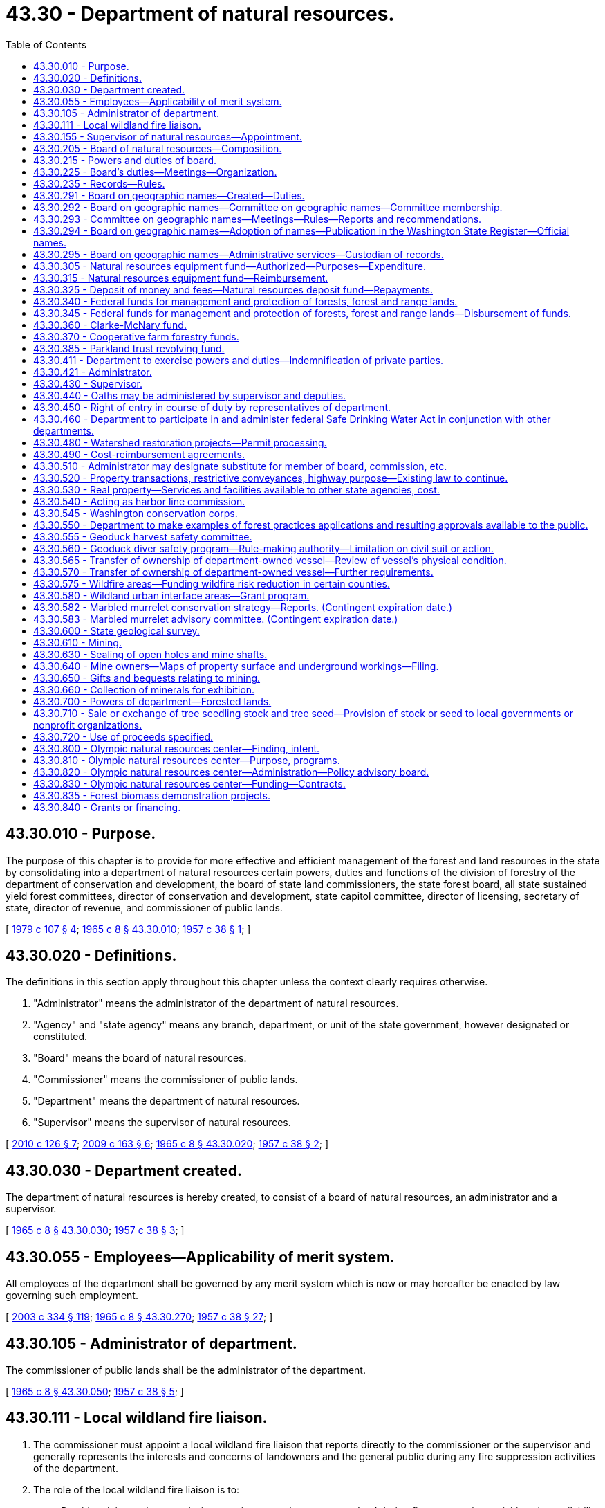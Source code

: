 = 43.30 - Department of natural resources.
:toc:

== 43.30.010 - Purpose.
The purpose of this chapter is to provide for more effective and efficient management of the forest and land resources in the state by consolidating into a department of natural resources certain powers, duties and functions of the division of forestry of the department of conservation and development, the board of state land commissioners, the state forest board, all state sustained yield forest committees, director of conservation and development, state capitol committee, director of licensing, secretary of state, director of revenue, and commissioner of public lands.

[ http://leg.wa.gov/CodeReviser/documents/sessionlaw/1979c107.pdf?cite=1979%20c%20107%20§%204[1979 c 107 § 4]; http://leg.wa.gov/CodeReviser/documents/sessionlaw/1965c8.pdf?cite=1965%20c%208%20§%2043.30.010[1965 c 8 § 43.30.010]; http://leg.wa.gov/CodeReviser/documents/sessionlaw/1957c38.pdf?cite=1957%20c%2038%20§%201[1957 c 38 § 1]; ]

== 43.30.020 - Definitions.
The definitions in this section apply throughout this chapter unless the context clearly requires otherwise.

. "Administrator" means the administrator of the department of natural resources.

. "Agency" and "state agency" means any branch, department, or unit of the state government, however designated or constituted.

. "Board" means the board of natural resources.

. "Commissioner" means the commissioner of public lands.

. "Department" means the department of natural resources.

. "Supervisor" means the supervisor of natural resources.

[ http://lawfilesext.leg.wa.gov/biennium/2009-10/Pdf/Bills/Session%20Laws/House/2481-S2.SL.pdf?cite=2010%20c%20126%20§%207[2010 c 126 § 7]; http://lawfilesext.leg.wa.gov/biennium/2009-10/Pdf/Bills/Session%20Laws/House/2165.SL.pdf?cite=2009%20c%20163%20§%206[2009 c 163 § 6]; http://leg.wa.gov/CodeReviser/documents/sessionlaw/1965c8.pdf?cite=1965%20c%208%20§%2043.30.020[1965 c 8 § 43.30.020]; http://leg.wa.gov/CodeReviser/documents/sessionlaw/1957c38.pdf?cite=1957%20c%2038%20§%202[1957 c 38 § 2]; ]

== 43.30.030 - Department created.
The department of natural resources is hereby created, to consist of a board of natural resources, an administrator and a supervisor.

[ http://leg.wa.gov/CodeReviser/documents/sessionlaw/1965c8.pdf?cite=1965%20c%208%20§%2043.30.030[1965 c 8 § 43.30.030]; http://leg.wa.gov/CodeReviser/documents/sessionlaw/1957c38.pdf?cite=1957%20c%2038%20§%203[1957 c 38 § 3]; ]

== 43.30.055 - Employees—Applicability of merit system.
All employees of the department shall be governed by any merit system which is now or may hereafter be enacted by law governing such employment.

[ http://lawfilesext.leg.wa.gov/biennium/2003-04/Pdf/Bills/Session%20Laws/House/1252.SL.pdf?cite=2003%20c%20334%20§%20119[2003 c 334 § 119]; http://leg.wa.gov/CodeReviser/documents/sessionlaw/1965c8.pdf?cite=1965%20c%208%20§%2043.30.270[1965 c 8 § 43.30.270]; http://leg.wa.gov/CodeReviser/documents/sessionlaw/1957c38.pdf?cite=1957%20c%2038%20§%2027[1957 c 38 § 27]; ]

== 43.30.105 - Administrator of department.
The commissioner of public lands shall be the administrator of the department.

[ http://leg.wa.gov/CodeReviser/documents/sessionlaw/1965c8.pdf?cite=1965%20c%208%20§%2043.30.050[1965 c 8 § 43.30.050]; http://leg.wa.gov/CodeReviser/documents/sessionlaw/1957c38.pdf?cite=1957%20c%2038%20§%205[1957 c 38 § 5]; ]

== 43.30.111 - Local wildland fire liaison.
. The commissioner must appoint a local wildland fire liaison that reports directly to the commissioner or the supervisor and generally represents the interests and concerns of landowners and the general public during any fire suppression activities of the department.

. The role of the local wildland fire liaison is to:

.. Provide advice to the commissioner on issues such as access to land during fire suppression activities, the availability of local fire suppression assets, environmental concerns, and landowner interests; and

.. Fulfill other duties as assigned by the commissioner or the legislature, including the recruitment of local wildland fire suppression contractors as provided in RCW 76.04.181.

. In appointing the local wildland fire liaison, the commissioner must consult with county legislative authorities either directly or through an organization that represents the interests of county legislative authorities.

. All requirements in this section are subject to the availability of amounts appropriated for the specific purposes described.

[ http://lawfilesext.leg.wa.gov/biennium/2017-18/Pdf/Bills/Session%20Laws/House/1489-S.SL.pdf?cite=2017%20c%20104%20§%202[2017 c 104 § 2]; http://lawfilesext.leg.wa.gov/biennium/2015-16/Pdf/Bills/Session%20Laws/House/2093-S.SL.pdf?cite=2015%20c%20182%20§%201[2015 c 182 § 1]; ]

== 43.30.155 - Supervisor of natural resources—Appointment.
The supervisor shall be appointed by the administrator with the advice and consent of the board. The supervisor shall serve at the pleasure of the administrator.

[ http://lawfilesext.leg.wa.gov/biennium/2003-04/Pdf/Bills/Session%20Laws/House/1252.SL.pdf?cite=2003%20c%20334%20§%20105[2003 c 334 § 105]; http://leg.wa.gov/CodeReviser/documents/sessionlaw/1965c8.pdf?cite=1965%20c%208%20§%2043.30.060[1965 c 8 § 43.30.060]; http://leg.wa.gov/CodeReviser/documents/sessionlaw/1957c38.pdf?cite=1957%20c%2038%20§%206[1957 c 38 § 6]; ]

== 43.30.205 - Board of natural resources—Composition.
. The board shall consist of six members:

.. The governor or the governor's designee;

.. The superintendent of public instruction;

.. The commissioner;

.. The director of the University of Washington school of forest resources;

.. The dean of the Washington State University college of agricultural, human, and natural resource sciences; and

.. A representative of those counties that contain state forestlands acquired or transferred under RCW 79.22.010, 79.22.040, and 79.22.020.

. [Empty]
.. The county representative on the board shall be selected by the legislative authorities of those counties that contain state forestlands acquired or transferred under RCW 79.22.010, 79.22.040, and 79.22.020. In the selection of the county representative, each participating county shall have one vote. The Washington state association of counties shall convene a meeting for the purpose of making the selection and shall notify the board of the selection.

.. The county representative must be a duly elected member of a county legislative authority who shall serve a term of four years unless the representative should leave office for any reason. The initial term shall begin on July 1, 1986.

[ http://lawfilesext.leg.wa.gov/biennium/2009-10/Pdf/Bills/Session%20Laws/House/2503-S.SL.pdf?cite=2010%20c%20189%20§%201[2010 c 189 § 1]; http://lawfilesext.leg.wa.gov/biennium/2003-04/Pdf/Bills/Session%20Laws/House/1252.SL.pdf?cite=2003%20c%20334%20§%20104[2003 c 334 § 104]; http://leg.wa.gov/CodeReviser/documents/sessionlaw/1986c227.pdf?cite=1986%20c%20227%20§%201[1986 c 227 § 1]; http://leg.wa.gov/CodeReviser/documents/sessionlaw/1979ex1c57.pdf?cite=1979%20ex.s.%20c%2057%20§%209[1979 ex.s. c 57 § 9]; http://leg.wa.gov/CodeReviser/documents/sessionlaw/1965c8.pdf?cite=1965%20c%208%20§%2043.30.040[1965 c 8 § 43.30.040]; http://leg.wa.gov/CodeReviser/documents/sessionlaw/1957c38.pdf?cite=1957%20c%2038%20§%204[1957 c 38 § 4]; ]

== 43.30.215 - Powers and duties of board.
The board shall:

. Perform duties relating to appraisal, appeal, approval, and hearing functions as provided by law;

. Establish policies to ensure that the acquisition, management, and disposition of all lands and resources within the department's jurisdiction are based on sound principles designed to achieve the maximum effective development and use of such lands and resources consistent with laws applicable thereto;

. Constitute the board of appraisers provided for in Article 16, section 2 of the state Constitution;

. Constitute the commission on harbor lines provided for in Article 15, section 1 of the state Constitution as amended;

. Constitute the board on geographic names as provided for in RCW 43.30.291 through 43.30.295; and

. Adopt and enforce rules as may be deemed necessary and proper for carrying out the powers, duties, and functions imposed upon it by this chapter.

[ http://lawfilesext.leg.wa.gov/biennium/2011-12/Pdf/Bills/Session%20Laws/House/1084-S.SL.pdf?cite=2011%20c%20355%20§%201[2011 c 355 § 1]; http://lawfilesext.leg.wa.gov/biennium/2003-04/Pdf/Bills/Session%20Laws/House/1252.SL.pdf?cite=2003%20c%20334%20§%20112[2003 c 334 § 112]; http://leg.wa.gov/CodeReviser/documents/sessionlaw/1988c128.pdf?cite=1988%20c%20128%20§%2010[1988 c 128 § 10]; http://leg.wa.gov/CodeReviser/documents/sessionlaw/1986c227.pdf?cite=1986%20c%20227%20§%202[1986 c 227 § 2]; 1975-'76 2nd ex.s. c 34 § 107; http://leg.wa.gov/CodeReviser/documents/sessionlaw/1965c8.pdf?cite=1965%20c%208%20§%2043.30.150[1965 c 8 § 43.30.150]; http://leg.wa.gov/CodeReviser/documents/sessionlaw/1957c38.pdf?cite=1957%20c%2038%20§%2015[1957 c 38 § 15]; ]

== 43.30.225 - Board's duties—Meetings—Organization.
The board shall:

. Hold regular monthly meetings at such times as it may determine, and such special meetings as may be called by the chair or majority of the board membership upon written notice to all members. However, the board may dispense with any regular meetings, except that the board shall not dispense with two consecutive regular meetings;

. Employ and fix the compensation of technical, clerical, and other personnel as deemed necessary for the performance of its duties;

. Appoint such advisory committees as deemed appropriate to advise and assist it to more effectively discharge its responsibilities. The members of such committees shall receive no compensation, but are entitled to reimbursement for travel expenses in attending committee meetings in accordance with RCW 43.03.050 and 43.03.060;

. Meet and organize on the third Tuesday of each January following a state general election at which the elected ex officio members of the board are elected. The board shall select its own chair. The commissioner of public lands shall be the secretary of the board. The board may select a vice chair from among its members. In the absence of the chair and vice chair at a meeting of the board, the members shall elect a chair pro tem. No action shall be taken by the board except by the agreement of at least four members. The department and the board shall maintain its principal office at the capital;

. Be entitled to reimbursement individually for travel expenses incurred in the discharge of their official duties in accordance with RCW 43.03.050 and 43.03.060.

[ http://lawfilesext.leg.wa.gov/biennium/2003-04/Pdf/Bills/Session%20Laws/House/1252.SL.pdf?cite=2003%20c%20334%20§%20113[2003 c 334 § 113]; ]

== 43.30.235 - Records—Rules.
. The board shall keep its records in the office of the commissioner, and shall keep a full and complete record of its proceedings relating to the appraisal of lands granted for educational purposes.

. Records for all forestlands acquired by the state and any lands owned by the state and designated as such by the department must be maintained by the department as provided in RCW 79.22.030.

. The board shall have the power, from time to time, to make and enforce rules for carrying out the provisions of this title relating to its duties not inconsistent with law.

[ http://lawfilesext.leg.wa.gov/biennium/2003-04/Pdf/Bills/Session%20Laws/House/1252.SL.pdf?cite=2003%20c%20334%20§%20304[2003 c 334 § 304]; http://leg.wa.gov/CodeReviser/documents/sessionlaw/1988c128.pdf?cite=1988%20c%20128%20§%2051[1988 c 128 § 51]; http://leg.wa.gov/CodeReviser/documents/sessionlaw/1982ex1c21.pdf?cite=1982%201st%20ex.s.%20c%2021%20§%20149[1982 1st ex.s. c 21 § 149]; http://leg.wa.gov/CodeReviser/documents/sessionlaw/1927c255.pdf?cite=1927%20c%20255%20§%2013[1927 c 255 § 13]; RRS § 7797-13; ]

== 43.30.291 - Board on geographic names—Created—Duties.
The board on geographic names is created to establish a procedure for the retention and formal recognition of existing geographic names; to standardize the procedures for naming or renaming geographical features within the state of Washington; to identify one body as the responsible agency to coordinate this important activity between local, state, and federal agencies; to identify the responsible agency for the purpose of serving the public interest; to avoid the duplication of names for similar features whenever possible; and as far as possible, to retain the significance, spelling, and color of names associated with the early history of Washington.

The board on geographic names has the following duties:

. Establish the official names for the lakes, mountains, streams, places, towns, and other geographic features within the state and the spellings thereof except when a name is specified by law. For the purposes of this subsection, geographic features do not include human-made features or administrative areas such as parks, game reserves, and dams, but do include human-made lakes;

. Assign names to lakes, mountains, streams, places, towns, and other geographic features in the state for which no generally accepted name has been in use;

. Cooperate with county commissions, state departments, agencies, the state legislature, and the United States board on geographic names to establish, change, or determine the appropriate names of lakes, mountains, streams, places, towns, and other geographic features for the purposes of eliminating, as far as possible, duplications of place names within the state;

. Serve as a state of Washington liaison with the United States board on geographic names;

. Periodically issue a list of names approved by the board on geographic names; and

. Establish policies to carry out the purposes of this section and RCW 43.30.292 through 43.30.294.

[ http://lawfilesext.leg.wa.gov/biennium/2011-12/Pdf/Bills/Session%20Laws/House/1084-S.SL.pdf?cite=2011%20c%20355%20§%202[2011 c 355 § 2]; ]

== 43.30.292 - Board on geographic names—Committee on geographic names—Committee membership.
. The board on geographic names shall establish a committee on geographic names to assist the board in performing its duties and to provide broader contextual, public, and tribal participation in naming geographic features in the state. The committee shall report to the board on geographic names and shall consist of:

.. The commissioner or representative;

.. The state librarian or the librarian's designee;

.. The director of the department of archaeology and historic preservation or the director's designee;

.. A representative of the Washington state tribes, to be appointed by the commissioner from nominations made by Washington's recognized tribal governments. The tribal representative serves a three-year term; and

.. Three members from the public to be appointed by the commissioner. Initial appointments of the public members appointed under this subsection shall be as follows: One member for a one-year term, one member for a two-year term, and one member for a three-year term. Thereafter, each public member shall be appointed for a three-year term.

. Each member of the committee shall continue in office until a successor is appointed. The commissioner shall serve as chair of the board.

[ http://lawfilesext.leg.wa.gov/biennium/2011-12/Pdf/Bills/Session%20Laws/House/1084-S.SL.pdf?cite=2011%20c%20355%20§%203[2011 c 355 § 3]; ]

== 43.30.293 - Committee on geographic names—Meetings—Rules—Reports and recommendations.
. The committee on geographic names shall hold at least two meetings each year, and may hold special meetings as called by the chair or a majority of the members of the committee. All meetings must be open to the public.

.. Notice of all committee meetings shall be as provided in RCW 42.30.080. The notice must include the names to be considered by the committee and the names to be adopted by the board on geographic names.

.. Four committee members shall constitute a quorum.

. The committee shall establish rules for the conduct of its affairs and to carry out the duties of this section.

. The committee shall cooperate with the United States board on geographic names.

. The committee shall make reports and recommendations to the board on geographic names following each meeting of the committee. Recommendations regarding adoption of names may only be made following consideration at two committee meetings.

. In considering the names and spellings of geographic place names, the committee's recommendations to the board on geographic names may only be made after careful deliberation of all available information relating to such names, including the recommendations of the United States board on geographic names.

[ http://lawfilesext.leg.wa.gov/biennium/2011-12/Pdf/Bills/Session%20Laws/House/1084-S.SL.pdf?cite=2011%20c%20355%20§%204[2011 c 355 § 4]; ]

== 43.30.294 - Board on geographic names—Adoption of names—Publication in the Washington State Register—Official names.
. The board on geographic names shall consider the recommendations made by the committee on geographic names for adoption of names. The board on geographic names must either adopt the name as recommended, or refer the matter back to the committee on geographic names for further review.

. All geographic names adopted by the board on geographic names shall be published in the Washington State Register.

. Whenever the board on geographic names has given a name to any lake, stream, place, or other geographic feature within the state, the name must be used in all maps, records, documents, and other publications issued by the state or any of its departments and political subdivisions, and that name is the official name of the geographic feature.

[ http://lawfilesext.leg.wa.gov/biennium/2011-12/Pdf/Bills/Session%20Laws/House/1084-S.SL.pdf?cite=2011%20c%20355%20§%205[2011 c 355 § 5]; ]

== 43.30.295 - Board on geographic names—Administrative services—Custodian of records.
The department of natural resources shall provide secretarial and administrative services for the board on geographic names and shall serve as custodian of the records.

[ http://lawfilesext.leg.wa.gov/biennium/2011-12/Pdf/Bills/Session%20Laws/House/1084-S.SL.pdf?cite=2011%20c%20355%20§%206[2011 c 355 § 6]; ]

== 43.30.305 - Natural resources equipment fund—Authorized—Purposes—Expenditure.
A revolving fund in the custody of the state treasurer, to be known as the natural resources equipment fund, is hereby created to be expended by the department without appropriation solely for the purchase of equipment, machinery, and supplies for the use of the department and for the payment of the costs of repair and maintenance of such equipment, machinery, and supplies. During the 2007-2009 fiscal biennium the legislature may transfer such amounts as represent the excess balance of the fund to the state general fund.

[ http://lawfilesext.leg.wa.gov/biennium/2009-10/Pdf/Bills/Session%20Laws/House/1244-S.SL.pdf?cite=2009%20c%20564%20§%201809[2009 c 564 § 1809]; http://lawfilesext.leg.wa.gov/biennium/2005-06/Pdf/Bills/Session%20Laws/Senate/6090-S.SL.pdf?cite=2005%20c%20518%20§%20928[2005 c 518 § 928]; http://lawfilesext.leg.wa.gov/biennium/2003-04/Pdf/Bills/Session%20Laws/House/1252.SL.pdf?cite=2003%20c%20334%20§%20120[2003 c 334 § 120]; http://leg.wa.gov/CodeReviser/documents/sessionlaw/1965c8.pdf?cite=1965%20c%208%20§%2043.30.280[1965 c 8 § 43.30.280]; http://leg.wa.gov/CodeReviser/documents/sessionlaw/1963c141.pdf?cite=1963%20c%20141%20§%201[1963 c 141 § 1]; ]

== 43.30.315 - Natural resources equipment fund—Reimbursement.
The natural resources equipment fund shall be reimbursed by the department for all moneys expended from it. Reimbursement may be prorated over the useful life of the equipment, machinery, and supplies purchased by moneys from the fund. Reimbursement may be made from moneys appropriated or otherwise available to the department for the purchase, repair, and maintenance of equipment, machinery, and supplies and shall be prorated on the basis of relative benefit to the programs. For the purpose of making reimbursement, all existing and hereafter acquired equipment, machinery, and supplies of the department shall be deemed to have been purchased from the natural resources equipment fund.

[ http://lawfilesext.leg.wa.gov/biennium/2003-04/Pdf/Bills/Session%20Laws/House/1252.SL.pdf?cite=2003%20c%20334%20§%20121[2003 c 334 § 121]; http://leg.wa.gov/CodeReviser/documents/sessionlaw/1965c8.pdf?cite=1965%20c%208%20§%2043.30.290[1965 c 8 § 43.30.290]; http://leg.wa.gov/CodeReviser/documents/sessionlaw/1963c141.pdf?cite=1963%20c%20141%20§%202[1963 c 141 § 2]; ]

== 43.30.325 - Deposit of money and fees—Natural resources deposit fund—Repayments.
. The department shall deposit daily all moneys and fees collected or received by the commissioner and the department in the discharge of official duties as follows:

.. The department shall pay moneys received as advance payments, deposits, and security from successful bidders under RCW 79.15.100 and 79.11.150 to the state treasurer for deposit under (b) of this subsection. Moneys received from unsuccessful bidders shall be returned as provided in RCW 79.11.150;

.. The department shall pay all moneys received on behalf of a trust fund or account to the state treasurer for deposit in the trust fund or account after making the deduction authorized under RCW 79.64.110, 79.22.050, 79.64.040, and 79.15.520, except as provided in RCW 79.64.130;

.. The natural resources deposit fund is hereby created. The state treasurer is the custodian of the fund. All moneys or sums which remain in the custody of the commissioner of public lands awaiting disposition or where the final disposition is not known shall be deposited into the natural resources deposit fund. Disbursement from the fund shall be on the authorization of the commissioner or the commissioner's designee, without necessity of appropriation;

.. If it is required by law that the department repay moneys disbursed under (a) and (b) of this subsection the state treasurer shall transfer such moneys, without necessity of appropriation, to the department upon demand by the department from those trusts and accounts originally receiving the moneys.

. Money shall not be deemed to have been paid to the state upon any sale or lease of land until it has been paid to the state treasurer.

[ http://lawfilesext.leg.wa.gov/biennium/2017-18/Pdf/Bills/Session%20Laws/House/1711-S2.SL.pdf?cite=2017%20c%20248%20§%204[2017 c 248 § 4]; http://lawfilesext.leg.wa.gov/biennium/2003-04/Pdf/Bills/Session%20Laws/House/1252.SL.pdf?cite=2003%20c%20334%20§%20125[2003 c 334 § 125]; http://lawfilesext.leg.wa.gov/biennium/2003-04/Pdf/Bills/Session%20Laws/Senate/5074-S2.SL.pdf?cite=2003%20c%20313%20§%209[2003 c 313 § 9]; http://leg.wa.gov/CodeReviser/documents/sessionlaw/1981ex2c4.pdf?cite=1981%202nd%20ex.s.%20c%204%20§%201[1981 2nd ex.s. c 4 § 1]; http://leg.wa.gov/CodeReviser/documents/sessionlaw/1965c8.pdf?cite=1965%20c%208%20§%2043.85.130[1965 c 8 § 43.85.130]; prior:   1911 c 51 § 1; RRS § 5555.  1909 c 133 § 1, part; 1907 c 96 § 1, part; RRS § 5501, part; ]

== 43.30.340 - Federal funds for management and protection of forests, forest and range lands.
The department is authorized to receive funds from the federal government for cooperative work in management and protection of forests and forest and range lands as may be authorized by any act of Congress which is now, or may hereafter be, adopted for such purposes.

[ http://lawfilesext.leg.wa.gov/biennium/2003-04/Pdf/Bills/Session%20Laws/House/1252.SL.pdf?cite=2003%20c%20334%20§%20202[2003 c 334 § 202]; http://leg.wa.gov/CodeReviser/documents/sessionlaw/1988c128.pdf?cite=1988%20c%20128%20§%2013[1988 c 128 § 13]; http://leg.wa.gov/CodeReviser/documents/sessionlaw/1957c78.pdf?cite=1957%20c%2078%20§%201[1957 c 78 § 1]; ]

== 43.30.345 - Federal funds for management and protection of forests, forest and range lands—Disbursement of funds.
The department is authorized to disburse such funds, together with any funds which may be appropriated or contributed from any source for such purposes, on management and protection of forests and forest and range lands.

[ http://lawfilesext.leg.wa.gov/biennium/2003-04/Pdf/Bills/Session%20Laws/House/1252.SL.pdf?cite=2003%20c%20334%20§%20203[2003 c 334 § 203]; http://leg.wa.gov/CodeReviser/documents/sessionlaw/1988c128.pdf?cite=1988%20c%20128%20§%2014[1988 c 128 § 14]; http://leg.wa.gov/CodeReviser/documents/sessionlaw/1957c78.pdf?cite=1957%20c%2078%20§%202[1957 c 78 § 2]; ]

== 43.30.360 - Clarke-McNary fund.
The department and Washington State University may each receive funds from the federal government in connection with cooperative work with the United States department of agriculture, authorized by sections 4 and 5 of the Clarke-McNary act of congress, approved June 7, 1924, providing for the procurement, protection, and distribution of forestry seed and plants for the purpose of establishing windbreaks, shelter belts, and farm wood lots and to assist the owners of farms in establishing, improving, and renewing wood lots, shelter belts, and windbreaks; and are authorized to disburse such funds as needed. During the 2001-2003 fiscal biennium, the legislature may transfer from the Clarke-McNary fund to the state general fund such amounts as reflect the excess fund balance of the Clarke-McNary fund.

[ http://lawfilesext.leg.wa.gov/biennium/2001-02/Pdf/Bills/Session%20Laws/Senate/6387-S.SL.pdf?cite=2002%20c%20371%20§%20908[2002 c 371 § 908]; http://leg.wa.gov/CodeReviser/documents/sessionlaw/1986c100.pdf?cite=1986%20c%20100%20§%2046[1986 c 100 § 46]; ]

== 43.30.370 - Cooperative farm forestry funds.
The department and Washington State University may each receive funds from the federal government for cooperative work, as authorized by the cooperative forest management act of congress, approved May 18, 1937, and as subsequently authorized by any amendments to or substitutions for that act, for all purposes authorized by those acts, and to disburse the funds in cooperation with the federal government in accordance therewith.

[ http://leg.wa.gov/CodeReviser/documents/sessionlaw/1986c100.pdf?cite=1986%20c%20100%20§%2047[1986 c 100 § 47]; ]

== 43.30.385 - Parkland trust revolving fund.
. The parkland trust revolving fund is to be utilized by the department for the purpose of acquiring real property, including all reasonable costs associated with these acquisitions, as a replacement for the property transferred to the state parks and recreation commission, as directed by the legislature in order to maintain the land base of the affected trusts or under RCW 79.22.060 and to receive voluntary contributions for the purpose of operating and maintaining public use and recreation facilities, including trails, managed by the department.

. [Empty]
.. Proceeds from transfers of real property to the state parks and recreation commission or other proceeds identified from transfers of real property as directed by the legislature shall be deposited in the parkland trust revolving fund.

.. Except as otherwise provided in this subsection, the proceeds from real property transferred or disposed under RCW 79.22.060 must be used solely to purchase replacement forestland, that must be actively managed as a working forest, within the same county as the property transferred or disposed. If the real property was transferred under RCW 79.22.060 (1)(c) and (2)(c) from within a county participating in the state forestland pool created under RCW 79.22.140, replacement forestland may be located within any county participating in the land pool.

.. Disbursement from the parkland trust revolving fund to acquire replacement property and for operating and maintaining public use and recreation facilities shall be on the authorization of the department.

.. The proceeds from the recreation access pass account created in RCW 79A.80.090 must be solely used for the purpose of operating and maintaining public use and recreation facilities, including trails, managed by the department.

. In order to maintain an effective expenditure and revenue control, the parkland trust revolving fund is subject in all respects to chapter 43.88 RCW, but no appropriation is required to permit expenditures and payment of obligations from the fund.

. The department is authorized to solicit and receive voluntary contributions for the purpose of operating and maintaining public use and recreation facilities, including trails, managed by the department. The department may seek voluntary contributions from individuals and organizations for this purpose. Voluntary contributions will be deposited into the parkland trust revolving fund and used solely for the purpose of public use and recreation facilities operations and maintenance. Voluntary contributions are not considered a fee for use of these facilities.

[ http://lawfilesext.leg.wa.gov/biennium/2013-14/Pdf/Bills/Session%20Laws/Senate/5973-S2.SL.pdf?cite=2014%20c%2032%20§%202[2014 c 32 § 2]; http://lawfilesext.leg.wa.gov/biennium/2011-12/Pdf/Bills/Session%20Laws/House/2329.SL.pdf?cite=2012%20c%20166%20§%208[2012 c 166 § 8]; http://lawfilesext.leg.wa.gov/biennium/2011-12/Pdf/Bills/Session%20Laws/Senate/5622-S2.SL.pdf?cite=2011%20c%20320%20§%2021[2011 c 320 § 21]; http://lawfilesext.leg.wa.gov/biennium/2011-12/Pdf/Bills/Session%20Laws/House/1421-S.SL.pdf?cite=2011%20c%20216%20§%2014[2011 c 216 § 14]; http://lawfilesext.leg.wa.gov/biennium/2009-10/Pdf/Bills/Session%20Laws/House/1484-S2.SL.pdf?cite=2009%20c%20354%20§%209[2009 c 354 § 9]; http://lawfilesext.leg.wa.gov/biennium/2003-04/Pdf/Bills/Session%20Laws/House/2454.SL.pdf?cite=2004%20c%20103%20§%201[2004 c 103 § 1]; http://lawfilesext.leg.wa.gov/biennium/2003-04/Pdf/Bills/Session%20Laws/House/1252.SL.pdf?cite=2003%20c%20334%20§%20106[2003 c 334 § 106]; http://lawfilesext.leg.wa.gov/biennium/1999-00/Pdf/Bills/Session%20Laws/Senate/6149-S.SL.pdf?cite=2000%20c%20148%20§%204[2000 c 148 § 4]; http://lawfilesext.leg.wa.gov/biennium/1995-96/Pdf/Bills/Session%20Laws/House/1342-S.SL.pdf?cite=1995%20c%20211%20§%205[1995 c 211 § 5]; ]

== 43.30.411 - Department to exercise powers and duties—Indemnification of private parties.
. The department shall exercise all of the powers, duties, and functions now vested in the commissioner of public lands and such powers, duties, and functions are hereby transferred to the department. However, nothing contained in this section shall effect the commissioner's ex officio membership on any committee provided by law.

. [Empty]
.. Except as provided in (b) of this subsection, and subject to the limitations of RCW 4.24.115, the department, in the exercise of any of its powers, may include in any authorized contract a provision for indemnifying the other contracting party against loss or damages.

.. When executing a right-of-way or easement contract over private land that involves forest management activities, the department shall indemnify the private landowner if the landowner does not receive a direct benefit from the contract.

[ http://lawfilesext.leg.wa.gov/biennium/2003-04/Pdf/Bills/Session%20Laws/House/1252.SL.pdf?cite=2003%20c%20334%20§%20108[2003 c 334 § 108]; http://lawfilesext.leg.wa.gov/biennium/2003-04/Pdf/Bills/Session%20Laws/Senate/5042.SL.pdf?cite=2003%20c%20312%20§%201[2003 c 312 § 1]; http://leg.wa.gov/CodeReviser/documents/sessionlaw/1965c8.pdf?cite=1965%20c%208%20§%2043.30.130[1965 c 8 § 43.30.130]; http://leg.wa.gov/CodeReviser/documents/sessionlaw/1957c38.pdf?cite=1957%20c%2038%20§%2013[1957 c 38 § 13]; ]

== 43.30.421 - Administrator.
The administrator shall have responsibility for performance of all the powers, duties, and functions of the department except those specifically assigned to the board. In the performance of these powers, duties, and functions, the administrator shall conform to policies established by the board, and may employ and fix the compensation of such personnel as may be required to perform the duties of this office.

[ http://lawfilesext.leg.wa.gov/biennium/2003-04/Pdf/Bills/Session%20Laws/House/1252.SL.pdf?cite=2003%20c%20334%20§%20114[2003 c 334 § 114]; http://leg.wa.gov/CodeReviser/documents/sessionlaw/1965c8.pdf?cite=1965%20c%208%20§%2043.30.160[1965 c 8 § 43.30.160]; http://leg.wa.gov/CodeReviser/documents/sessionlaw/1957c38.pdf?cite=1957%20c%2038%20§%2016[1957 c 38 § 16]; ]

== 43.30.430 - Supervisor.
The supervisor shall:

. Be charged with the direct supervision of the department's activities as delegated by the administrator;

. Perform his or her duties in conformance with the policies established by the board;

. Organize the department, with approval of the administrator, into such subordinate divisions as the supervisor deems appropriate for the conduct of its operations;

. Employ and fix the compensation of such technical, clerical, and other personnel as may be required to carry on activities under his or her supervision;

. Delegate by order any assigned powers, duties, and functions to one or more deputies or assistants, as desired;

. Furnish before entering upon the duties of this position a surety bond payable to the state in such amount as may be determined by the board, conditioned for the faithful performance of duties and for accounting of all moneys and property of the state that may come into possession of or under the control of this position.

[ http://lawfilesext.leg.wa.gov/biennium/2003-04/Pdf/Bills/Session%20Laws/House/1252.SL.pdf?cite=2003%20c%20334%20§%20115[2003 c 334 § 115]; http://leg.wa.gov/CodeReviser/documents/sessionlaw/1965c8.pdf?cite=1965%20c%208%20§%2043.30.170[1965 c 8 § 43.30.170]; http://leg.wa.gov/CodeReviser/documents/sessionlaw/1957c38.pdf?cite=1957%20c%2038%20§%2017[1957 c 38 § 17]; ]

== 43.30.440 - Oaths may be administered by supervisor and deputies.
The supervisor and duly authorized deputies may administer oaths.

[ http://lawfilesext.leg.wa.gov/biennium/2003-04/Pdf/Bills/Session%20Laws/House/1252.SL.pdf?cite=2003%20c%20334%20§%20116[2003 c 334 § 116]; http://leg.wa.gov/CodeReviser/documents/sessionlaw/1965c8.pdf?cite=1965%20c%208%20§%2043.30.180[1965 c 8 § 43.30.180]; http://leg.wa.gov/CodeReviser/documents/sessionlaw/1957c38.pdf?cite=1957%20c%2038%20§%2018[1957 c 38 § 18]; ]

== 43.30.450 - Right of entry in course of duty by representatives of department.
Any authorized assistants, employees, agents, appointees, or representatives of the department may, in the course of their inspection and enforcement duties as provided for in chapters 76.04, 76.06, 76.09, and 76.36 RCW, enter upon any lands, real estate, waters, or premises except the dwelling house or appurtenant buildings in this state whether public or private and remain thereon while performing such duties. Similar entry by the department may be made for the purpose of making examinations, locations, surveys, and/or appraisals of all lands under the management and jurisdiction of the department; or for making examinations, appraisals and, after five days' written notice to the landowner, making surveys for the purpose of possible acquisition of property to provide public access to public lands. In no event other than an emergency such as firefighting shall motor vehicles be used to cross a field customarily cultivated, without prior consent of the owner. None of the entries herein provided for shall constitute trespass, but nothing contained herein shall limit or diminish any liability which would otherwise exist as a result of the acts or omissions of the department or its representatives.

[ http://lawfilesext.leg.wa.gov/biennium/2003-04/Pdf/Bills/Session%20Laws/House/1252.SL.pdf?cite=2003%20c%20334%20§%20204[2003 c 334 § 204]; http://lawfilesext.leg.wa.gov/biennium/1999-00/Pdf/Bills/Session%20Laws/House/2399-S.SL.pdf?cite=2000%20c%2011%20§%201[2000 c 11 § 1]; http://leg.wa.gov/CodeReviser/documents/sessionlaw/1983c3.pdf?cite=1983%20c%203%20§%20194[1983 c 3 § 194]; http://leg.wa.gov/CodeReviser/documents/sessionlaw/1971ex1c49.pdf?cite=1971%20ex.s.%20c%2049%20§%201[1971 ex.s. c 49 § 1]; http://leg.wa.gov/CodeReviser/documents/sessionlaw/1963c100.pdf?cite=1963%20c%20100%20§%201[1963 c 100 § 1]; ]

== 43.30.460 - Department to participate in and administer federal Safe Drinking Water Act in conjunction with other departments.
See RCW 43.21A.445.

[ ]

== 43.30.480 - Watershed restoration projects—Permit processing.
A permit required by the department for a watershed restoration project as defined in RCW 89.08.460 shall be processed in compliance with RCW 89.08.450 through 89.08.510.

[ http://lawfilesext.leg.wa.gov/biennium/1995-96/Pdf/Bills/Session%20Laws/Senate/5616-S.SL.pdf?cite=1995%20c%20378%20§%2013[1995 c 378 § 13]; ]

== 43.30.490 - Cost-reimbursement agreements.
. The department may enter into a written cost-reimbursement agreement with a permit or lease applicant or project proponent to recover from the applicant or proponent the reasonable costs incurred by the department in carrying out the requirements of this chapter, as well as the requirements of other relevant laws, as they relate to permit coordination, environmental review, application review, technical studies, establishment of development units and approval or establishment of pooling agreements under chapter 78.52 RCW, including necessary technical studies, permit or lease processing, and monitoring for permit compliance.

. The cost-reimbursement agreement shall identify the tasks and costs for work to be conducted under the agreement. The agreement must include a schedule that states:

.. The estimated number of weeks for initial review of the permit application;

.. The estimated number of revision cycles;

.. The estimated number of weeks for review of subsequent revision submittals;

.. The estimated number of billable hours of employee time;

.. The rate per hour; and

.. A date for revision of the agreement if necessary.

. The written cost-reimbursement agreement shall be negotiated with the permit or lease applicant or project proponent. Under the provisions of a cost-reimbursement agreement, funds from the applicant or proponent shall be used by the department to contract with an independent consultant to carry out the work covered by the cost-reimbursement agreement. The department may also use funds provided under a cost-reimbursement agreement to hire temporary employees, to assign current staff to review the work of the consultant, to provide necessary technical assistance when an independent consultant with comparable technical skills is unavailable, and to recover reasonable and necessary direct and indirect costs that arise from processing the permit or lease. The department shall, in developing the agreement, ensure that final decisions that involve policy matters are made by the agency and not by the consultant. The department shall make an estimate of the number of permanent staff hours to process the permits or leases, and shall contract with consultants or hire temporary employees to replace the time and functions committed by these permanent staff to the project. The billing process shall provide for accurate time and cost accounting and may include a billing cycle that provides for progress payments. 

. The cost-reimbursement agreement must not negatively impact the processing of other permit applications. In order to maintain permit processing capacity, the agency may hire outside consultants, temporary employees, or make internal administrative changes. Consultants or temporary employees hired as part of a cost-reimbursement agreement or to maintain agency capacity are hired as agents of the state not of the permit applicant. The restrictions of chapter 42.52 RCW apply to any cost-reimbursement agreement, and to any person hired as a result of a cost-reimbursement agreement.

[ http://lawfilesext.leg.wa.gov/biennium/2009-10/Pdf/Bills/Session%20Laws/House/1730-S.SL.pdf?cite=2009%20c%2097%20§%209[2009 c 97 § 9]; http://lawfilesext.leg.wa.gov/biennium/2007-08/Pdf/Bills/Session%20Laws/Senate/5445-S.SL.pdf?cite=2007%20c%20188%20§%201[2007 c 188 § 1]; http://lawfilesext.leg.wa.gov/biennium/2007-08/Pdf/Bills/Session%20Laws/Senate/5122-S2.SL.pdf?cite=2007%20c%2094%20§%2011[2007 c 94 § 11]; http://lawfilesext.leg.wa.gov/biennium/2003-04/Pdf/Bills/Session%20Laws/House/1526.SL.pdf?cite=2003%20c%2070%20§%202[2003 c 70 § 2]; http://lawfilesext.leg.wa.gov/biennium/1999-00/Pdf/Bills/Session%20Laws/Senate/6277-S.SL.pdf?cite=2000%20c%20251%20§%203[2000 c 251 § 3]; ]

== 43.30.510 - Administrator may designate substitute for member of board, commission, etc.
When any officer, member, or employee of an agency abolished by provisions of this chapter is, under provisions of existing law, designated as a member ex officio of another board, commission, committee, or other agency, and no provision is made in this chapter with respect to a substitute, the administrator shall designate the officer or other person to serve hereafter in that capacity.

[ http://leg.wa.gov/CodeReviser/documents/sessionlaw/1965c8.pdf?cite=1965%20c%208%20§%2043.30.210[1965 c 8 § 43.30.210]; http://leg.wa.gov/CodeReviser/documents/sessionlaw/1957c38.pdf?cite=1957%20c%2038%20§%2021[1957 c 38 § 21]; ]

== 43.30.520 - Property transactions, restrictive conveyances, highway purpose—Existing law to continue.
Nothing in this chapter shall be interpreted as changing existing law with respect to:

. Property given to a state agency on restrictive conveyance with provision for reversion to the grantor or for the vesting of title in another if and when such property is not used by the agency concerned for the stipulated purposes;

. Land or other property acquired by any state agency for highway purposes.

[ http://leg.wa.gov/CodeReviser/documents/sessionlaw/1965c8.pdf?cite=1965%20c%208%20§%2043.30.250[1965 c 8 § 43.30.250]; http://leg.wa.gov/CodeReviser/documents/sessionlaw/1957c38.pdf?cite=1957%20c%2038%20§%2025[1957 c 38 § 25]; ]

== 43.30.530 - Real property—Services and facilities available to other state agencies, cost.
Upon request by any state agency vested by law with the authority to acquire or manage real property, the department shall make available to such agency the facilities and services of the department with respect to such acquisition or management, upon condition that such agency reimburse the department for the costs of such services.

[ http://lawfilesext.leg.wa.gov/biennium/2003-04/Pdf/Bills/Session%20Laws/House/1252.SL.pdf?cite=2003%20c%20334%20§%20117[2003 c 334 § 117]; http://leg.wa.gov/CodeReviser/documents/sessionlaw/1965c8.pdf?cite=1965%20c%208%20§%2043.30.260[1965 c 8 § 43.30.260]; http://leg.wa.gov/CodeReviser/documents/sessionlaw/1957c38.pdf?cite=1957%20c%2038%20§%2026[1957 c 38 § 26]; ]

== 43.30.540 - Acting as harbor line commission.
The board acting as the harbor line commission shall keep a full and complete record of its proceedings relating to the establishment of harbor lines and the determination of harbor areas. The board shall have the power from time to time to make and enforce rules for the carrying out of the provisions of chapters 79.105 through 79.140 RCW relating to its duties not inconsistent with law.

[ http://lawfilesext.leg.wa.gov/biennium/2005-06/Pdf/Bills/Session%20Laws/House/1491-S.SL.pdf?cite=2005%20c%20155%20§%20103[2005 c 155 § 103]; http://leg.wa.gov/CodeReviser/documents/sessionlaw/1982ex1c21.pdf?cite=1982%201st%20ex.s.%20c%2021%20§%2014[1982 1st ex.s. c 21 § 14]; ]

== 43.30.545 - Washington conservation corps.
The department shall cooperate, when appropriate, as a partner in the Washington conservation corps established in chapter 43.220 RCW.

[ http://lawfilesext.leg.wa.gov/biennium/2011-12/Pdf/Bills/Session%20Laws/House/1294-S.SL.pdf?cite=2011%20c%2020%20§%2012[2011 c 20 § 12]; ]

== 43.30.550 - Department to make examples of forest practices applications and resulting approvals available to the public.
. By December 31, 2013, the department must make examples of complete, high quality forest practices applications and the resulting approvals readily available to the public on its internet site, as well as the internet site of the office of regulatory assistance established in RCW 43.42.010. The department must maximize assistance to the public and interested parties by seeking to make readily available examples from forest practices that generate significant permitting activity or frequent questions.

. The department must regularly review and update the examples required to be made available on the internet under subsection (1) of this section.

. The department must obtain the written permission of an applicant before making publicly available that applicant's application or approval under this section and must work cooperatively with the applicant to ensure that no personal or proprietary information is made available.

[ http://lawfilesext.leg.wa.gov/biennium/2011-12/Pdf/Bills/Session%20Laws/Senate/6406-S.SL.pdf?cite=2012%201st%20sp.s.%20c%201%20§%20208[2012 1st sp.s. c 1 § 208]; ]

== 43.30.555 - Geoduck harvest safety committee.
. The department shall establish a geoduck harvest safety committee. The geoduck harvest safety committee consists of one representative from the department, one representative from the department's geoduck diver advisory committee, one representative from an organization representing the interests of geoduck harvesters, and one representative from an organization representing the interests of geoduck divers. Each representative must be appointed by the administrator.

. The geoduck harvest safety committee must meet at least quarterly. By December 1, 2013, the committee must submit a recommendation to the department regarding the establishment of a geoduck diver safety program and safety requirements for geoduck divers licensed under RCW 77.65.410.

. Upon the establishment of the geoduck diver safety program under RCW 43.30.560, the geoduck harvest safety committee must continue to review and evaluate the safety program's success and effectiveness and recommend to the department appropriate changes to improve the geoduck diver safety program.

[ http://lawfilesext.leg.wa.gov/biennium/2013-14/Pdf/Bills/Session%20Laws/House/1764-S2.SL.pdf?cite=2013%20c%20204%20§%204[2013 c 204 § 4]; ]

== 43.30.560 - Geoduck diver safety program—Rule-making authority—Limitation on civil suit or action.
. By December 1, 2014, the department must, by rule, create a geoduck diver safety program and establish safety requirements for geoduck divers licensed under RCW 77.65.410. The department must adopt rules based on the recommendation of the geoduck harvest safety committee established in RCW 43.30.555.

. The department may adopt, amend, or repeal rules as needed to ensure the success and effectiveness of the geoduck diver safety program created under subsection (1) of this section. The department must consider the recommendations provided by the geoduck harvest safety committee under RCW 43.30.555(3).

. The department may not adopt rules in conflict with commercial diving safety standards and regulations promulgated and implemented by the federal occupational safety and health administration established under the federal occupational safety and health act of 1970 (84 Stat. 1590 et seq.; 29 U.S.C. Sec. 651 et seq.).

. A civil suit or action may not be commenced or prosecuted against the administrator, department, or any other government officer or entity by reason of any actions taken in connection with the adoption or enforcement of the geoduck diver safety program and safety requirements established under subsections (1) and (2) of this section. The state of Washington does not waive its sovereign immunity with respect to any actions taken by the department under this section.

[ http://lawfilesext.leg.wa.gov/biennium/2013-14/Pdf/Bills/Session%20Laws/House/1764-S2.SL.pdf?cite=2013%20c%20204%20§%205[2013 c 204 § 5]; ]

== 43.30.565 - Transfer of ownership of department-owned vessel—Review of vessel's physical condition.
. Prior to transferring ownership of a department-owned vessel, the department shall conduct a thorough review of the physical condition of the vessel, the vessel's operating capability, and any containers and other materials that are not fixed to the vessel.

. If the department determines that the vessel is in a state of advanced deterioration or poses a reasonably imminent threat to human health or safety, including a threat of environmental contamination, the department may: (a) Not transfer the vessel until the conditions identified under this subsection have been corrected; or (b) permanently dispose of the vessel by landfill, deconstruction, or other related method.

. Vessels taken into custody under chapter 79.100 RCW are not subject to this section or RCW 43.30.570.

[ http://lawfilesext.leg.wa.gov/biennium/2013-14/Pdf/Bills/Session%20Laws/House/1245-S.SL.pdf?cite=2013%20c%20291%20§%207[2013 c 291 § 7]; ]

== 43.30.570 - Transfer of ownership of department-owned vessel—Further requirements.
. Following the inspection required under RCW 43.30.565 and prior to transferring ownership of a department-owned vessel, the department shall obtain the following from the transferee:

.. The purposes for which the transferee intends to use the vessel; and

.. Information demonstrating the prospective owner's intent to obtain legal moorage following the transfer, in the manner determined by the department.

. [Empty]
.. The department shall remove any containers or other materials that are not fixed to the vessel and contain hazardous substances, as defined under *RCW 70.105D.020.

.. However, the department may transfer a vessel with:

... Those containers or materials described under (a) of this subsection where the transferee demonstrates to the department's satisfaction that the container's or material's presence is consistent with the anticipated use of the vessel; and

... A reasonable amount of fuel as determined by the department, based on factors including the vessel's size, condition, and anticipated use of the vessel, including initial destination following transfer.

.. The department may consult with the department of ecology in carrying out the requirements of this subsection.

. Prior to sale, and unless the vessel has a title or valid marine document, the department is required to apply for a certificate of title for the vessel under RCW 88.02.510 and register the vessel under RCW 88.02.550.

[ http://lawfilesext.leg.wa.gov/biennium/2013-14/Pdf/Bills/Session%20Laws/House/1245-S.SL.pdf?cite=2013%20c%20291%20§%208[2013 c 291 § 8]; ]

== 43.30.575 - Wildfire areas—Funding wildfire risk reduction in certain counties.
Subject to the availability of amounts appropriated for this specific purpose, in order to prevent homelessness in any county located east of the crest of the Cascade mountain range that shares a common border with Canada and has a population of one hundred thousand or less, the department shall, to strengthen the local capacity for controlling risk to life and property that may result from wildfires, administer to these counties, funding for radio communication equipment; and fire protection service providers within these counties to provide residential wildfire risk reduction activities, including education and outreach, technical assistance, fuel mitigation and other residential risk reduction measures. For the purposes of this section, fire protection service providers include fire departments, fire districts, emergency management services, and regional fire protection service authorities. The department must prioritize funding to counties authorized in this section serving a disproportionately higher percentage of low-income residents, as defined in RCW 84.36.042, that are located in areas of higher wildfire risk, and whose fire protection service providers have a shortage of reliable equipment and resources.

[ http://lawfilesext.leg.wa.gov/biennium/2017-18/Pdf/Bills/Session%20Laws/House/2010-S.SL.pdf?cite=2017%20c%20280%20§%201[2017 c 280 § 1]; ]

== 43.30.580 - Wildland urban interface areas—Grant program.
. The department shall, to the extent practical within existing resources, establish a program of technical assistance to counties, cities, and towns for the development of findings of fact and maps establishing the wildland urban interface areas of jurisdictions in accordance with the requirements of the International Wildland Urban Interface Code as adopted by reference in RCW 19.27.560.

. The department shall develop and administer a grant program, subject to funding provided for this purpose, to provide direct financial assistance to counties, cities, and towns for the development of findings of fact and maps establishing wildland urban interface areas. Applications for grant funds must be submitted by counties, cities, and towns in accordance with regulations adopted by the department. The department is authorized to make and administer grants on the basis of applications, within appropriations authorized by the legislature, to any county, city, or town for the purpose of developing findings of fact and maps establishing wildland urban interface areas.

[ http://lawfilesext.leg.wa.gov/biennium/2017-18/Pdf/Bills/Session%20Laws/Senate/6109-S.SL.pdf?cite=2018%20c%20189%20§%203[2018 c 189 § 3]; ]

== 43.30.582 - Marbled murrelet conservation strategy—Reports. (Contingent expiration date.)
. [Empty]
.. By December 1, 2018, and each December 1st until the year after the United States fish and wildlife service issues an incidental take permit on the state trust land habitat conservation plan for the long-term conservation strategy for the marbled murrelet, the department must provide a report to the legislature, consistent with RCW 43.01.036, as required in this section.

.. No fewer than ninety days before submitting the report to the legislature as described in this section, the department must first submit a draft of the report for review and comment to the chair and ranking member of the committees of the house of representatives and senate with jurisdiction over state trust lands management.

.. Each regular legislative session, the standing committee with jurisdiction over state trust land management from the house of representatives and senate must each hold a meeting, which may be held as a joint meeting, on the report required in this section and the habitat conservation plan update process.

. The report required in this section must annually include an economic analysis of potential losses or gains from any proposed marbled murrelet long-term conservation strategy selected by the board of natural resources, forwarded to or approved by the United States fish and wildlife service, and subsequently adopted by the board.

. The initial report required under this section must also include recommendations relating to the following, to be updated as appropriate in subsequent reports:

.. Actions that support maintaining or increasing family-wage timber and related jobs in the affected rural communities, taking into account, as appropriate, the role of other market factors;

.. Strategies to ensure no net loss of revenues to the trust beneficiaries due to the implementation of additional marbled murrelet conservation measures;

.. Additional means of financing county services; and

.. Additional reasonable, incentive-based, nonregulatory conservation measures for the marbled murrelet that also provide economic benefits to rural communities.

[ http://lawfilesext.leg.wa.gov/biennium/2017-18/Pdf/Bills/Session%20Laws/House/2285-S.SL.pdf?cite=2018%20c%20255%20§%202[2018 c 255 § 2]; ]

== 43.30.583 - Marbled murrelet advisory committee. (Contingent expiration date.)
. To assist the department in developing and providing the report to the legislature required in RCW 43.30.582, the commissioner must appoint a marbled murrelet advisory committee.

. The marbled murrelet advisory committee may include one or more representatives from the following categories:

.. State trust lands beneficiaries;

.. Impacted state forestlands beneficiaries, including counties;

.. Junior taxing districts;

.. Environmental organizations;

.. Local governments or an association representing local governments;

.. Milling interests or an association representing milling interests;

.. Private forestland owners or a statewide association representing private forestland owners; and

.. Local public interest groups.

. The advisory committee required under this section may consult with relevant state and federal agencies and tribes.

[ http://lawfilesext.leg.wa.gov/biennium/2017-18/Pdf/Bills/Session%20Laws/House/2285-S.SL.pdf?cite=2018%20c%20255%20§%203[2018 c 255 § 3]; ]

== 43.30.600 - State geological survey.
The department shall assume full charge and supervision of the state geological survey and perform such other duties as may be prescribed by law.

[ http://lawfilesext.leg.wa.gov/biennium/2003-04/Pdf/Bills/Session%20Laws/House/1252.SL.pdf?cite=2003%20c%20334%20§%20107[2003 c 334 § 107]; http://leg.wa.gov/CodeReviser/documents/sessionlaw/1988c127.pdf?cite=1988%20c%20127%20§%203[1988 c 127 § 3]; http://leg.wa.gov/CodeReviser/documents/sessionlaw/1965c8.pdf?cite=1965%20c%208%20§%2043.21.050[1965 c 8 § 43.21.050]; http://leg.wa.gov/CodeReviser/documents/sessionlaw/1921c7.pdf?cite=1921%20c%207%20§%2069[1921 c 7 § 69]; RRS § 10827; ]

== 43.30.610 - Mining.
The department shall:

. Collect, compile, publish, and disseminate statistics and information relating to mining, milling, and metallurgy;

. Make special studies of the mineral resources and industries of the state;

. Collect and assemble an exhibit of mineral specimens, both metallic and nonmetallic, especially those of economic and commercial importance; such collection to constitute the museum of mining and mineral development;

. Collect and assemble a library pertaining to mining, milling, and metallurgy of books, reports, drawings, tracings, and maps and other information relating to the mineral industry and the arts and sciences of mining and metallurgy;

. Make a collection of models, drawings, and descriptions of the mechanical appliances used in mining and metallurgical processes;

. Issue bulletins and reports with illustrations and maps with detailed description of the natural mineral resources of the state;

. Preserve and maintain such collections and library open to the public for reference and examination and maintain a bureau of general information concerning the mineral and mining industry of the state, and issue from time to time at cost of publication and distribution such bulletins as may be deemed advisable relating to the statistics and technology of minerals and the mining industry;

. Make determinative examinations of ores and minerals, and consider other scientific and economical problems relating to mining and metallurgy;

. Cooperate with all departments of the state government, state educational institutions, the United States geological survey, and the United States bureau of mines. All departments of the state government and educational institutions shall render full cooperation to the department in compiling useful and scientific information relating to the mineral industry within and without the state, without cost to the department.

[ http://lawfilesext.leg.wa.gov/biennium/2003-04/Pdf/Bills/Session%20Laws/House/1252.SL.pdf?cite=2003%20c%20334%20§%20109[2003 c 334 § 109]; http://leg.wa.gov/CodeReviser/documents/sessionlaw/1988c127.pdf?cite=1988%20c%20127%20§%204[1988 c 127 § 4]; http://leg.wa.gov/CodeReviser/documents/sessionlaw/1965c8.pdf?cite=1965%20c%208%20§%2043.21.070[1965 c 8 § 43.21.070]; http://leg.wa.gov/CodeReviser/documents/sessionlaw/1935c142.pdf?cite=1935%20c%20142%20§%202[1935 c 142 § 2]; RRS § 8614-2; ]

== 43.30.630 - Sealing of open holes and mine shafts.
The department shall work with federal officials and private mine owners to ensure the prompt sealing of open holes and mine shafts that constitute a threat to safety.

[ http://lawfilesext.leg.wa.gov/biennium/2003-04/Pdf/Bills/Session%20Laws/House/1252.SL.pdf?cite=2003%20c%20334%20§%20101[2003 c 334 § 101]; http://leg.wa.gov/CodeReviser/documents/sessionlaw/1985c459.pdf?cite=1985%20c%20459%20§%207[1985 c 459 § 7]; ]

== 43.30.640 - Mine owners—Maps of property surface and underground workings—Filing.
The owner of each mine shall make a map of the surface of the property. The owner of each active mine shall make a map of the underground workings. All maps shall be filed with the department. The department shall establish by rule the scale and contents required for the maps.

[ http://lawfilesext.leg.wa.gov/biennium/2003-04/Pdf/Bills/Session%20Laws/House/1252.SL.pdf?cite=2003%20c%20334%20§%20102[2003 c 334 § 102]; http://leg.wa.gov/CodeReviser/documents/sessionlaw/1985c459.pdf?cite=1985%20c%20459%20§%208[1985 c 459 § 8]; ]

== 43.30.650 - Gifts and bequests relating to mining.
The department may receive on behalf of the state, for the benefit of mining and mineral development, gifts, bequests, devises, and legacies of real or personal property and use them in accordance with the wishes of the donors and manage, use, and dispose of them for the best interests of mining and mineral development.

[ http://lawfilesext.leg.wa.gov/biennium/2003-04/Pdf/Bills/Session%20Laws/House/1252.SL.pdf?cite=2003%20c%20334%20§%20110[2003 c 334 § 110]; http://leg.wa.gov/CodeReviser/documents/sessionlaw/1988c127.pdf?cite=1988%20c%20127%20§%205[1988 c 127 § 5]; http://leg.wa.gov/CodeReviser/documents/sessionlaw/1965c8.pdf?cite=1965%20c%208%20§%2043.21.080[1965 c 8 § 43.21.080]; http://leg.wa.gov/CodeReviser/documents/sessionlaw/1935c142.pdf?cite=1935%20c%20142%20§%203[1935 c 142 § 3]; RRS § 8614-3; ]

== 43.30.660 - Collection of minerals for exhibition.
The department may, from time to time, prepare special collections of ores and minerals representative of the mineral industry of the state to be displayed or used at any world fair, exposition, mining congress, or state exhibition, in order to promote information relating to the mineral wealth of the state.

[ http://lawfilesext.leg.wa.gov/biennium/2003-04/Pdf/Bills/Session%20Laws/House/1252.SL.pdf?cite=2003%20c%20334%20§%20111[2003 c 334 § 111]; http://leg.wa.gov/CodeReviser/documents/sessionlaw/1988c127.pdf?cite=1988%20c%20127%20§%206[1988 c 127 § 6]; http://leg.wa.gov/CodeReviser/documents/sessionlaw/1965c8.pdf?cite=1965%20c%208%20§%2043.21.090[1965 c 8 § 43.21.090]; http://leg.wa.gov/CodeReviser/documents/sessionlaw/1935c142.pdf?cite=1935%20c%20142%20§%204[1935 c 142 § 4]; RRS § 8614-4; ]

== 43.30.700 - Powers of department—Forested lands.
. The department may:

.. Inquire into the production, quality, and quantity of second growth timber to ascertain conditions for reforestation; and

.. Publish information pertaining to forestry and forest products which it considers of benefit to the people of the state.

. The department shall:

.. Collect information through investigation by its employees, on forestlands owned by the state, including:

... Condition of the lands;

... Forest fire damage;

... Illegal cutting, trespassing, or thefts; and

... The number of acres and the value of the timber that is cut and removed each year, to determine which state lands are valuable chiefly for growing timber;

.. Prepare maps of each timbered county showing state land therein; and

.. Protect forested public land, as defined in RCW 79.02.010, as much as is practical and feasible from fire, trespass, theft, and the illegal cutting of timber.

. When the department considers it to be in the best interest of the state, it may cooperate with any agency of another state, the United States or any agency thereof, the Dominion of Canada or any agency or province thereof, and any county, town, corporation, individual, or Indian tribe within the state of Washington in:

.. Forest surveys;

.. Forest studies;

.. Forest products studies; and

.. Preparation of plans for the protection, management, and replacement of trees, wood lots, and timber tracts.

[ http://lawfilesext.leg.wa.gov/biennium/2003-04/Pdf/Bills/Session%20Laws/House/2321-S.SL.pdf?cite=2004%20c%20199%20§%20101[2004 c 199 § 101]; http://leg.wa.gov/CodeReviser/documents/sessionlaw/1986c100.pdf?cite=1986%20c%20100%20§%2050[1986 c 100 § 50]; ]

== 43.30.710 - Sale or exchange of tree seedling stock and tree seed—Provision of stock or seed to local governments or nonprofit organizations.
The department is authorized to sell to or exchange with persons intending to restock forest areas, tree seedling stock and tree seed produced at the state nursery.

The department may provide at cost, stock or seed to local governments or nonprofit organizations for urban tree planting programs consistent with the community and urban forestry program.

[ http://lawfilesext.leg.wa.gov/biennium/1993-94/Pdf/Bills/Session%20Laws/Senate/5159-S.SL.pdf?cite=1993%20c%20204%20§%207[1993 c 204 § 7]; http://leg.wa.gov/CodeReviser/documents/sessionlaw/1988c128.pdf?cite=1988%20c%20128%20§%2035[1988 c 128 § 35]; http://leg.wa.gov/CodeReviser/documents/sessionlaw/1947c67.pdf?cite=1947%20c%2067%20§%201[1947 c 67 § 1]; Rem. Supp. 1947 § 5823-40; ]

== 43.30.720 - Use of proceeds specified.
All receipts from the sale of stock or seed shall be deposited in a state forest nursery revolving fund to be maintained by the department, which is hereby authorized to use all money in said fund for the maintenance of the state tree nursery or the planting of denuded state owned lands.

During the 2011-2013 fiscal biennium, the legislature may transfer from the state forest nursery revolving fund to the state general fund such amounts as reflect the excess fund balance of the fund.

[ http://lawfilesext.leg.wa.gov/biennium/2011-12/Pdf/Bills/Session%20Laws/House/2127-S.SL.pdf?cite=2012%202nd%20sp.s.%20c%207%20§%20918[2012 2nd sp.s. c 7 § 918]; http://lawfilesext.leg.wa.gov/biennium/2003-04/Pdf/Bills/Session%20Laws/Senate/5404-S.SL.pdf?cite=2003%201st%20sp.s.%20c%2025%20§%20938[2003 1st sp.s. c 25 § 938]; http://leg.wa.gov/CodeReviser/documents/sessionlaw/1988c128.pdf?cite=1988%20c%20128%20§%2036[1988 c 128 § 36]; http://leg.wa.gov/CodeReviser/documents/sessionlaw/1947c67.pdf?cite=1947%20c%2067%20§%202[1947 c 67 § 2]; RRS § 5823-41; ]

== 43.30.800 - Olympic natural resources center—Finding, intent.
The legislature finds that conflicts over the use of natural resources essential to the state's residents, especially forest and ocean resources, have increased dramatically. There are growing demands that these resources be fully utilized for their commodity values, while simultaneously there are increased demands for protection and preservation of these same resources. While these competing demands are most often viewed as mutually exclusive, recent research has suggested that commodity production and ecological values can be integrated. It is the intent of the legislature to foster and support the research and education necessary to provide sound scientific information on which to base sustainable forest and marine industries, and at the same time sustain the ecological values demanded by much of the public.

[ http://lawfilesext.leg.wa.gov/biennium/1991-92/Pdf/Bills/Session%20Laws/House/1877-S.SL.pdf?cite=1991%20c%20316%20§%201[1991 c 316 § 1]; ]

== 43.30.810 - Olympic natural resources center—Purpose, programs.
. The Olympic natural resources center is hereby created at the University of Washington in the school of environmental and forest sciences and the school of aquatic and fishery sciences.

. The Olympic natural resources center shall maintain facilities and programs in the western portion of the Olympic Peninsula. The purpose of the center is to demonstrate innovative management methods which successfully integrate environmental, energy, marine, and economic interests into pragmatic management of forest and ocean resources. The center shall combine research and educational opportunities with experimental forestry, oceans management, and traditional management knowledge into an overall program which demonstrates that management based on sound economic principles is made superior when combined with new methods of management based on ecological principles. The programs developed by the center shall include the following:

.. Research and education on a broad range of ocean resources problems and opportunities in the region, such as estuarine processes, ocean and coastal management, renewable energy production, offshore development, fisheries and shellfish enhancement, and coastal business development, tourism, and recreation. In developing this component of the center's program, the center shall collaborate with coastal educational institutions such as Grays Harbor community college and Peninsula community college;

.. Research and education on forest resources management issues on the landscape, ecosystem, or regional level, including issues that cross legal and administrative boundaries;

.. Research and education that broadly integrates marine and terrestrial issues, including interactions of marine, aquatic, and terrestrial ecosystems, and that identifies options and opportunities to integrate the production of commodities with the preservation of ecological values. Where appropriate, programs shall address issues and opportunities that cross legal and administrative boundaries;

.. Research and education on natural resources and their social and economic implications, and on alternative economic and social bases for sustainable, healthy, resource-based communities;

.. Educational opportunities such as workshops, short courses, and continuing education for resource professionals, policy forums, information exchanges including international exchanges where appropriate, conferences, student research, and public education; and

.. Creation of a neutral forum where parties with diverse interests are encouraged to address and resolve their conflicts.

[ http://lawfilesext.leg.wa.gov/biennium/2011-12/Pdf/Bills/Session%20Laws/Senate/5997-S.SL.pdf?cite=2012%20c%20243%20§%202[2012 c 243 § 2]; http://lawfilesext.leg.wa.gov/biennium/1991-92/Pdf/Bills/Session%20Laws/House/1877-S.SL.pdf?cite=1991%20c%20316%20§%202[1991 c 316 § 2]; http://leg.wa.gov/CodeReviser/documents/sessionlaw/1989c424.pdf?cite=1989%20c%20424%20§%204[1989 c 424 § 4]; ]

== 43.30.820 - Olympic natural resources center—Administration—Policy advisory board.
. The Olympic natural resources center shall operate under the authority of the board of regents of the University of Washington. It shall be administered by a director appointed jointly by the directors of the school of environmental and forest sciences and the school of aquatic and fishery sciences. The director of the center shall be a member of the faculty of one of those schools. The director of the center shall appoint and maintain a scientific or technical committee, and other committees as necessary, to advise the director on the efficiency, effectiveness, and quality of the center's activities.

. The governor must appoint a policy advisory board consisting of eleven members, who serve at the pleasure of the governor, to advise the directors of the school of environmental and forest sciences, the school of aquatic and fishery sciences, and the Olympic natural resources center on policies for the center that are consistent with its purposes. Membership on the policy advisory board must broadly represent the various interests concerned with the purposes of the center, including the Washington state department of natural resources and state and federal government, environmental, local community, timber industry, and tribal interests. Policy advisory board members shall serve four-year terms and are eligible for reappointment.

. Service on boards and committees of the Olympic natural resources center is without compensation but actual travel expenses incurred in connection with service to the center may be reimbursed from appropriated funds in accordance with RCW 43.03.050 and 43.03.060.

[ http://lawfilesext.leg.wa.gov/biennium/2011-12/Pdf/Bills/Session%20Laws/Senate/5997-S.SL.pdf?cite=2012%20c%20243%20§%201[2012 c 243 § 1]; http://lawfilesext.leg.wa.gov/biennium/2009-10/Pdf/Bills/Session%20Laws/House/2617-S2.SL.pdf?cite=2010%201st%20sp.s.%20c%207%20§%2074[2010 1st sp.s. c 7 § 74]; http://lawfilesext.leg.wa.gov/biennium/1991-92/Pdf/Bills/Session%20Laws/House/1877-S.SL.pdf?cite=1991%20c%20316%20§%203[1991 c 316 § 3]; ]

== 43.30.830 - Olympic natural resources center—Funding—Contracts.
The center may solicit gifts, grants, conveyances, bequests, and devises, whether real or personal property, or both, in trust or otherwise, to be directed to the center for carrying out the purposes of the center. The center may solicit contracts for work, financial and in-kind contributions, and support from private industries, interest groups, federal and state sources, and other sources. It may also use separately appropriated funds of the University of Washington for the center's activities.

[ http://lawfilesext.leg.wa.gov/biennium/1991-92/Pdf/Bills/Session%20Laws/House/1877-S.SL.pdf?cite=1991%20c%20316%20§%204[1991 c 316 § 4]; ]

== 43.30.835 - Forest biomass demonstration projects.
. The department may develop and implement forest biomass energy demonstration projects, one east of the crest of the Cascade mountains and one west of the crest of the Cascade mountains. The demonstration projects must be designed to:

.. Reveal the utility of Washington's public and private forest biomass feedstock;

.. Create green jobs and generate renewable energy;

.. Generate revenues or improve asset values for beneficiaries of state lands and state forestlands;

.. Improve forest health, reduce pollution, and restore ecological function; and

.. Avoid interfering with the current working area for forest biomass collection surrounding an existing fixed location biomass energy production site.

. To develop and implement the forest biomass energy demonstration projects, the department may form forest biomass energy partnerships or cooperatives.

. The forest biomass energy partnerships or cooperatives are encouraged to be public-private partnerships focused on convening the entities necessary to grow, harvest, process, transport, and utilize forest biomass to generate renewable energy. Particular focus must be given to recruiting and employing emerging technologies that can locally process forest biomass feedstock to create local green jobs and reduce transportation costs.

. The forest biomass energy partnerships or cooperatives may include, but are not limited to: Entrepreneurs or organizations developing and operating emerging technology to process forest biomass; industrial electricity producers; contractors capable of providing the local labor needed to collect, process, and transport forest biomass feedstocks; tribes; federal land management agencies; county, city, and other local governments; the *department of community, trade, and economic development; state trust land managers; an organization dedicated to protecting and strengthening the jobs, rights, and working conditions of Washington's working families; accredited research institution representatives; an industrial timberland manager; a small forestland owner; and a not-for-profit conservation organization.

[ http://lawfilesext.leg.wa.gov/biennium/2009-10/Pdf/Bills/Session%20Laws/House/2165.SL.pdf?cite=2009%20c%20163%20§%202[2009 c 163 § 2]; ]

== 43.30.840 - Grants or financing.
For the purposes of implementing chapter 163, Law of 2009, the department may seek grants or financing from the federal government, industry, or philanthropists.

[ http://lawfilesext.leg.wa.gov/biennium/2009-10/Pdf/Bills/Session%20Laws/House/2165.SL.pdf?cite=2009%20c%20163%20§%204[2009 c 163 § 4]; ]

